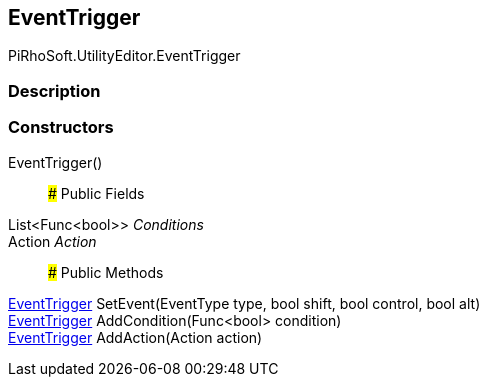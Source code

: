 [#editor/input-manager-event-trigger]

## EventTrigger

PiRhoSoft.UtilityEditor.EventTrigger

### Description

### Constructors

EventTrigger()::

### Public Fields

List<Func<bool>> _Conditions_::

Action _Action_::

### Public Methods

<<editor/input-manager-event-trigger,EventTrigger>> SetEvent(EventType type, bool shift, bool control, bool alt)::

<<editor/input-manager-event-trigger,EventTrigger>> AddCondition(Func<bool> condition)::

<<editor/input-manager-event-trigger,EventTrigger>> AddAction(Action action)::